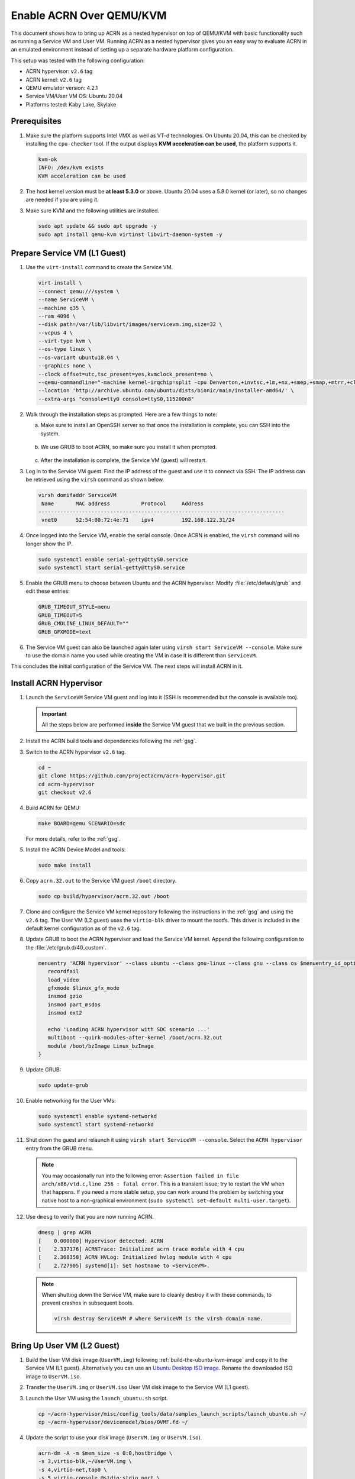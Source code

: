 .. _acrn_on_qemu:

Enable ACRN Over QEMU/KVM
#########################

This document shows how to bring up ACRN as a nested hypervisor on top of
QEMU/KVM with basic functionality such as running a Service VM and User VM.
Running ACRN as a nested hypervisor gives you an easy way to evaluate ACRN in an
emulated environment instead of setting up a separate hardware platform
configuration.

This setup was tested with the following configuration:

- ACRN hypervisor: ``v2.6`` tag
- ACRN kernel: ``v2.6`` tag
- QEMU emulator version: 4.2.1
- Service VM/User VM OS: Ubuntu 20.04
- Platforms tested: Kaby Lake, Skylake

Prerequisites
*************

1. Make sure the platform supports Intel VMX as well as VT-d
   technologies. On Ubuntu 20.04, this
   can be checked by installing the ``cpu-checker`` tool. If the
   output displays **KVM acceleration can be used**,
   the platform supports it.

   .. code-block:: console

      kvm-ok
      INFO: /dev/kvm exists
      KVM acceleration can be used

2. The host kernel version must be **at least 5.3.0** or above.
   Ubuntu 20.04 uses a 5.8.0 kernel (or later),
   so no changes are needed if you are using it.

3. Make sure KVM and the following utilities are installed.

   .. code-block:: none

      sudo apt update && sudo apt upgrade -y
      sudo apt install qemu-kvm virtinst libvirt-daemon-system -y


Prepare Service VM (L1 Guest)
*****************************

1. Use the ``virt-install`` command to create the Service VM.

   .. code-block:: none

      virt-install \
      --connect qemu:///system \
      --name ServiceVM \
      --machine q35 \
      --ram 4096 \
      --disk path=/var/lib/libvirt/images/servicevm.img,size=32 \
      --vcpus 4 \
      --virt-type kvm \
      --os-type linux \
      --os-variant ubuntu18.04 \
      --graphics none \
      --clock offset=utc,tsc_present=yes,kvmclock_present=no \
      --qemu-commandline="-machine kernel-irqchip=split -cpu Denverton,+invtsc,+lm,+nx,+smep,+smap,+mtrr,+clflushopt,+vmx,+x2apic,+popcnt,-xsave,+sse,+rdrand,+vmx-apicv-xapic,+vmx-apicv-x2apic,+vmx-flexpriority,+tsc-deadline,+pdpe1gb -device intel-iommu,intremap=on,caching-mode=on,aw-bits=48" \
      --location 'http://archive.ubuntu.com/ubuntu/dists/bionic/main/installer-amd64/' \
      --extra-args "console=tty0 console=ttyS0,115200n8"

#. Walk through the installation steps as prompted. Here are a few things to note:

   a. Make sure to install an OpenSSH server so that once the installation is
      complete, you can SSH into the system.

      .. figure:: images/acrn_qemu_1.png
         :align: center

   b. We use GRUB to boot ACRN, so make sure you install it when prompted.

      .. figure:: images/acrn_qemu_2.png
         :align: center

   c. After the installation is complete, the Service VM (guest) will restart.

#. Log in to the Service VM guest. Find the IP address of the guest and use it
   to connect via SSH. The IP address can be retrieved using the ``virsh``
   command as shown below.

   .. code-block:: console

      virsh domifaddr ServiceVM
       Name       MAC address          Protocol     Address
      -------------------------------------------------------------------------------
       vnet0      52:54:00:72:4e:71    ipv4         192.168.122.31/24

#. Once logged into the Service VM, enable the serial console. Once ACRN is enabled,
   the ``virsh`` command will no longer show the IP.

   .. code-block:: none

      sudo systemctl enable serial-getty@ttyS0.service
      sudo systemctl start serial-getty@ttyS0.service

#. Enable the GRUB menu to choose between Ubuntu and the ACRN hypervisor.
   Modify :file:`/etc/default/grub` and edit these entries:

   .. code-block:: none

      GRUB_TIMEOUT_STYLE=menu
      GRUB_TIMEOUT=5
      GRUB_CMDLINE_LINUX_DEFAULT=""
      GRUB_GFXMODE=text

#. The Service VM guest can also be launched again later using
   ``virsh start ServiceVM --console``. Make sure to use the domain name you
   used while creating the VM in case it is different than ``ServiceVM``.

This concludes the initial configuration of the Service VM. The next steps will
install ACRN in it.

.. _install_acrn_hypervisor:

Install ACRN Hypervisor
***********************

1. Launch the ``ServiceVM`` Service VM guest and log into it (SSH is recommended
   but the console is available too).

   .. important:: All the steps below are performed **inside** the Service VM
      guest that we built in the previous section.

#. Install the ACRN build tools and dependencies following the :ref:`gsg`.

#. Switch to the ACRN hypervisor ``v2.6`` tag.

   .. code-block:: none

      cd ~
      git clone https://github.com/projectacrn/acrn-hypervisor.git
      cd acrn-hypervisor
      git checkout v2.6

#. Build ACRN for QEMU:

   .. code-block:: none

      make BOARD=qemu SCENARIO=sdc

   For more details, refer to the :ref:`gsg`.

#. Install the ACRN Device Model and tools:

   .. code-block::

      sudo make install

#. Copy ``acrn.32.out`` to the Service VM guest ``/boot`` directory.

   .. code-block:: none

      sudo cp build/hypervisor/acrn.32.out /boot

#. Clone and configure the Service VM kernel repository following the
   instructions in the :ref:`gsg` and using the ``v2.6`` tag. The User VM (L2
   guest) uses the ``virtio-blk`` driver to mount the rootfs. This driver is
   included in the default kernel configuration as of the ``v2.6`` tag.

#. Update GRUB to boot the ACRN hypervisor and load the Service VM kernel.
   Append the following configuration to the :file:`/etc/grub.d/40_custom`.

   .. code-block:: none

      menuentry 'ACRN hypervisor' --class ubuntu --class gnu-linux --class gnu --class os $menuentry_id_option 'gnulinux-simple-e23c76ae-b06d-4a6e-ad42-46b8eedfd7d3' {
         recordfail
         load_video
         gfxmode $linux_gfx_mode
         insmod gzio
         insmod part_msdos
         insmod ext2

         echo 'Loading ACRN hypervisor with SDC scenario ...'
         multiboot --quirk-modules-after-kernel /boot/acrn.32.out
         module /boot/bzImage Linux_bzImage
      }

#. Update GRUB:

   .. code-block:: none

      sudo update-grub

#. Enable networking for the User VMs:

   .. code-block:: none

      sudo systemctl enable systemd-networkd
      sudo systemctl start systemd-networkd

#. Shut down the guest and relaunch it using
   ``virsh start ServiceVM --console``.
   Select the ``ACRN hypervisor`` entry from the GRUB menu.

   .. note::
      You may occasionally run into the following error: ``Assertion failed in
      file arch/x86/vtd.c,line 256 : fatal error``. This is a transient issue;
      try to restart the VM when that happens. If you need a more stable setup,
      you can work around the problem by switching your native host to a
      non-graphical environment (``sudo systemctl set-default
      multi-user.target``).

#. Use ``dmesg`` to verify that you are now running ACRN.

   .. code-block:: console

      dmesg | grep ACRN
      [    0.000000] Hypervisor detected: ACRN
      [    2.337176] ACRNTrace: Initialized acrn trace module with 4 cpu
      [    2.368358] ACRN HVLog: Initialized hvlog module with 4 cpu
      [    2.727905] systemd[1]: Set hostname to <ServiceVM>.

   .. note::
      When shutting down the Service VM, make sure to cleanly destroy it with
      these commands, to prevent crashes in subsequent boots.

      .. code-block:: none

         virsh destroy ServiceVM # where ServiceVM is the virsh domain name.

Bring Up User VM (L2 Guest)
***************************

1. Build the User VM disk image (``UserVM.img``) following
   :ref:`build-the-ubuntu-kvm-image` and copy it to the Service VM (L1 guest).
   Alternatively you can use an
   `Ubuntu Desktop ISO image <https://ubuntu.com/#download>`_.
   Rename the downloaded ISO image to ``UserVM.iso``.

#. Transfer the ``UserVM.img``  or ``UserVM.iso`` User VM disk image to the
   Service VM (L1 guest).

#. Launch the User VM using the ``launch_ubuntu.sh`` script.

   .. code-block:: none

      cp ~/acrn-hypervisor/misc/config_tools/data/samples_launch_scripts/launch_ubuntu.sh ~/
      cp ~/acrn-hypervisor/devicemodel/bios/OVMF.fd ~/

#. Update the script to use your disk image (``UserVM.img`` or ``UserVM.iso``).

   .. code-block:: none

      acrn-dm -A -m $mem_size -s 0:0,hostbridge \
      -s 3,virtio-blk,~/UserVM.img \
      -s 4,virtio-net,tap0 \
      -s 5,virtio-console,@stdio:stdio_port \
      --ovmf ~/OVMF.fd \
      $logger_setting \
      $vm_name
